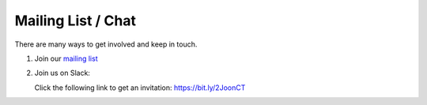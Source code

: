 Mailing List / Chat
###################

There are many ways to get involved and keep in touch.

1. Join our `mailing list <https://groups.google.com/d/forum/sgvai>`_

2. Join us on Slack:

   Click the following link to get an invitation: `https://bit.ly/2JoonCT <https://bit.ly/2JoonCT>`_

